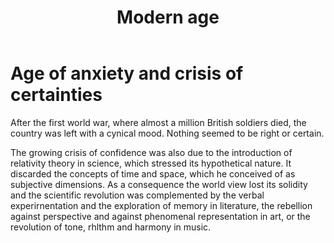 #+title: Modern age

* Age of anxiety and crisis of certainties
After the first world war, where almost a million British soldiers died,
the country was left with a cynical mood. Nothing seemed to be right or
certain.

The growing crisis of confidence was also due to the introduction of relativity theory in
science, which stressed its hypothetical nature. It discarded the concepts of time and
space, which he conceived of as subjective
dimensions. As a consequence the world
view lost its solidity and the scientific revolution was complemented by the verbal experirnentation and the exploration of memory in literature, the rebellion against perspective and against phenomenal representation in art, or the revolution of tone,
rhlthm and harmony in music.
